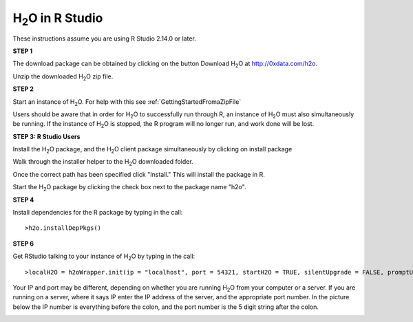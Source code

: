 

H\ :sub:`2`\ O in R Studio
---------------------------


These instructions assume you are using R Studio 2.14.0 or later.  

**STEP 1**

The download package can be obtained by clicking on the button Download H\ :sub:`2`\ O at `http://0xdata.com/h2o <http://0xdata.com/h2o>`_.

Unzip the downloaded H\ :sub:`2`\ O zip file.

**STEP 2**

Start an instance of H\ :sub:`2`\ O. For help with this see :ref:`GettingStartedFromaZipFile`


Users should be aware that in order for H\ :sub:`2`\ O to successfully run through R, an instance of H\ :sub:`2`\ O must also simultaneously be running. If the instance of H\ :sub:`2`\ O is stopped, the R program will no longer run, and work done will be lost. 


**STEP 3: R Studio Users**

Install the H\ :sub:`2`\ O package, and the H\ :sub:`2`\ O client package simultaneously by clicking on install package 

.. image:: Rinstall.png
   :width: 70%
 
Walk through the installer helper to the H\ :sub:`2`\ O downloaded folder.  

.. image:: Rfilefinder.png
   :width: 70%


Once the correct path has been specified click "Install." This will install the package in R. 


Start the H\ :sub:`2`\ O package by clicking the check box next to the package name "h2o". 
  

.. image:: Rcheckbox.png
   :width: 70%




**STEP 4** 


Install dependencies for the R package by typing in the call: 

::

  >h2o.installDepPkgs()
  

.. image:: Rinstalldep.png
   :width: 70%

**STEP 6**

Get RStudio talking to your instance of H\ :sub:`2`\ O by typing in the call: 

::

  >localH2O = h2oWrapper.init(ip = "localhost", port = 54321, startH2O = TRUE, silentUpgrade = FALSE, promptUpgrade = TRUE)

Your IP and port may be different, depending on whether you are running H\ :sub:`2`\ O from your computer or a server. If you are running on a server, where it says IP enter the IP address of the server, and the appropriate port number. In the picture below the IP number is everything before the colon, and the port number is the 5 digit string after the colon.


.. image:: Ripandport.png
   :width: 70%





 























